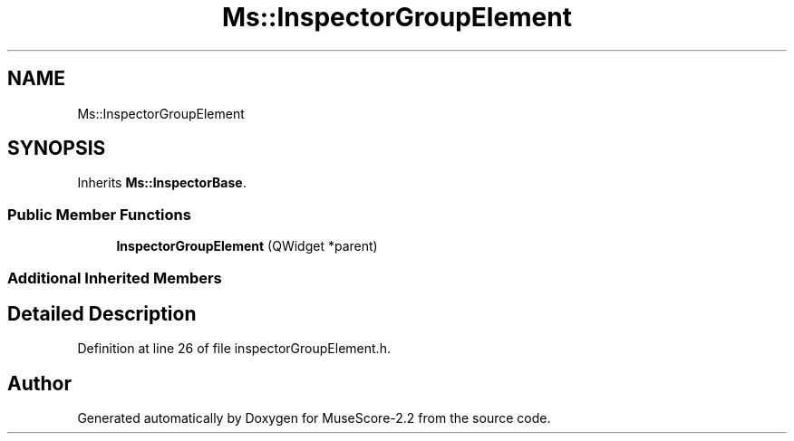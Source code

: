 .TH "Ms::InspectorGroupElement" 3 "Mon Jun 5 2017" "MuseScore-2.2" \" -*- nroff -*-
.ad l
.nh
.SH NAME
Ms::InspectorGroupElement
.SH SYNOPSIS
.br
.PP
.PP
Inherits \fBMs::InspectorBase\fP\&.
.SS "Public Member Functions"

.in +1c
.ti -1c
.RI "\fBInspectorGroupElement\fP (QWidget *parent)"
.br
.in -1c
.SS "Additional Inherited Members"
.SH "Detailed Description"
.PP 
Definition at line 26 of file inspectorGroupElement\&.h\&.

.SH "Author"
.PP 
Generated automatically by Doxygen for MuseScore-2\&.2 from the source code\&.
